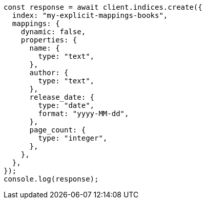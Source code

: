 // This file is autogenerated, DO NOT EDIT
// Use `node scripts/generate-docs-examples.js` to generate the docs examples

[source, js]
----
const response = await client.indices.create({
  index: "my-explicit-mappings-books",
  mappings: {
    dynamic: false,
    properties: {
      name: {
        type: "text",
      },
      author: {
        type: "text",
      },
      release_date: {
        type: "date",
        format: "yyyy-MM-dd",
      },
      page_count: {
        type: "integer",
      },
    },
  },
});
console.log(response);
----
